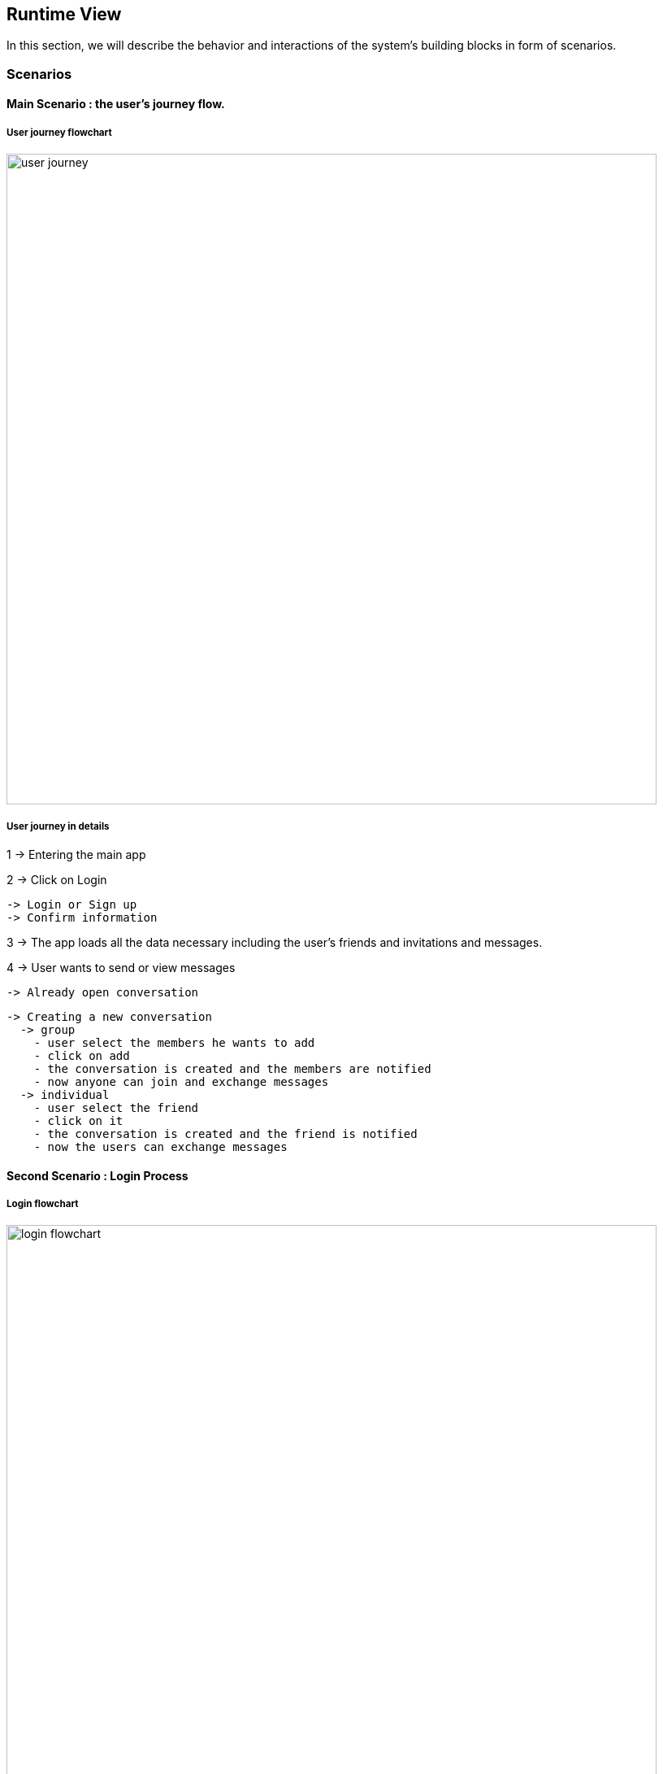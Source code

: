 [[section-runtime-view]]
== Runtime View

****
In this section, we will describe the behavior and interactions of the system’s
building blocks in form of scenarios.
****

=== Scenarios

==== Main Scenario : the user's journey flow.
===== User journey flowchart
image::userJourney.png[user journey,800]

===== User journey in details
1 -> Entering the main app

2 -> Click on Login

  -> Login or Sign up
  -> Confirm information

3 -> The app loads all the data necessary including the user's friends and invitations and messages.

4 -> User wants to send or view messages

  -> Already open conversation

  -> Creating a new conversation
    -> group
      - user select the members he wants to add
      - click on add
      - the conversation is created and the members are notified
      - now anyone can join and exchange messages
    -> individual
      - user select the friend
      - click on it
      - the conversation is created and the friend is notified
      - now the users can exchange messages

==== Second Scenario : Login Process

===== Login flowchart
image::loginProcess.png[login flowchart,800]

===== Login runtime view in details
When entering the webpage, there are two possibilities :

1 -> the user's already logged in or connected in *solid.community/* for example

2 -> the user's not logged in, the user nust *click* on *Login*

  -> If the user has an account
    - click on the provider and fill the login form.

  -> If the user doesn't have an account
    - there is the possibility to register and create a personal POD.
    - Login using the entered informatin in the register process.

3 -> the app will load automatically all the user's data including the conversations, friends and invitations.

4 -> now the user is in the main UI.


==== Third Scenario : *User A* Sends Message to *User B*
===== Sending messages Flowchart
image::sendMessages.png[messages flowchart,800]

===== sending messages in details
In the case of an already open conversation, the user *User A* selects it and decides to send a message to his friend *User B*

1 -> *User A* send the messages.

2 -> The app places this conversation for *User A* in the *first* place.

3 -> *User B* receives it and the app places the conversation in the *first* place with a notification.

4 -> The UI view is updated for *User A* and *User B* with the message sent.
